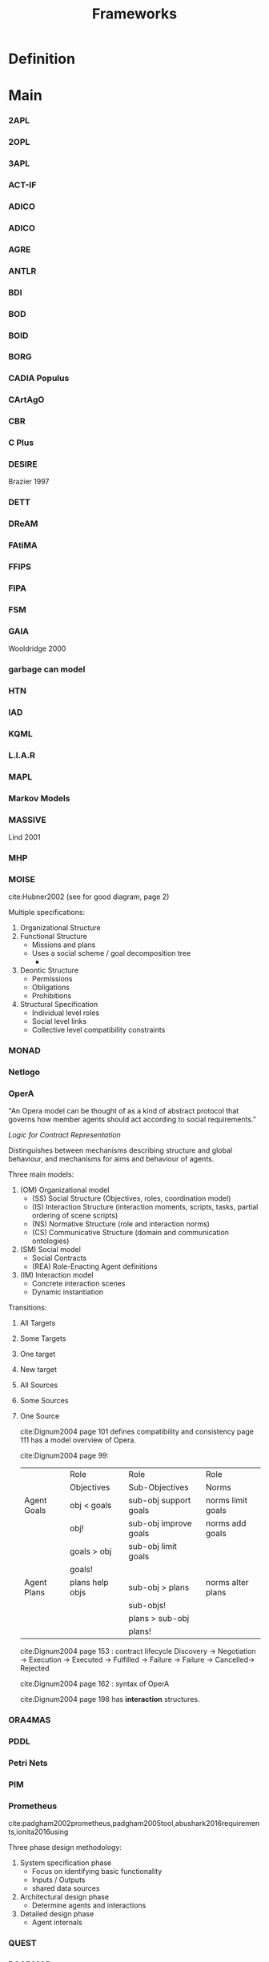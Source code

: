 #+TITLE: Frameworks

* Definition
* Main
*** 2APL
*** 2OPL
*** 3APL
*** ACT-IF
*** ADICO
*** ADICO
*** AGRE
*** ANTLR
*** BDI
*** BOD
*** BOID
*** BORG
*** CADIA Populus
*** CArtAgO
*** CBR
*** C Plus
*** DESIRE
Brazier 1997
*** DETT
*** DReAM
*** FAtiMA
*** FFIPS
*** FIPA
*** FSM
*** GAIA
Wooldridge 2000
*** garbage can model
*** HTN
*** IAD
*** KQML
*** L.I.A.R
*** MAPL
*** Markov Models
*** MASSIVE
Lind 2001
*** MHP
*** MOISE
cite:Hubner2002 (see for good diagram, page 2)

Multiple specifications:
1) Organizational Structure
2) Functional Structure
   - Missions and plans
   - Uses a social scheme / goal decomposition tree
     -
3) Deontic Structure
   - Permissions
   - Obligations
   - Prohibitions
4) Structural Specification
   - Individual level roles
   - Social level links
   - Collective level compatibility constraints
*** MONAD
*** Netlogo
*** OperA

"An Opera model can be thought of as a kind of abstract protocol that
governs how member agents should act according to social requirements."

[[*Logic for Contract Representation][Logic for Contract Representation]]

Distinguishes between mechanisms describing structure and global behaviour,
and mechanisms for aims and behaviour of agents.


Three main models:
1) (OM) Organizational model
   - (SS) Social Structure (Objectives, roles, coordination model)
   - (IS) Interaction Structure (interaction moments, scripts, tasks, partial ordering of scene scripts)
   - (NS) Normative Structure (role and interaction norms)
   - (CS) Communicative Structure (domain and communication ontologies)
2) (SM) Social model
   - Social Contracts
   - (REA) Role-Enacting Agent definitions
3) (IM) Interaction model
   - Concrete interaction scenes
   - Dynamic instantiation



Transitions:
1) All Targets
2) Some Targets
3) One target
4) New target
5) All Sources
6) Some Sources
7) One Source

   cite:Dignum2004 page 101 defines compatibility and consistency
   page 111 has a model overview of Opera.

   cite:Dignum2004 page 99:
   |             | Role            | Role                  | Role              |
   |             | Objectives      | Sub-Objectives        | Norms             |
   |-------------+-----------------+-----------------------+-------------------|
   | Agent Goals | obj < goals     | sub-obj support goals | norms limit goals |
   |             | obj!            | sub-obj improve goals | norms add goals   |
   |             | goals > obj     | sub-obj limit goals   |                   |
   |             | goals!          |                       |                   |
   |-------------+-----------------+-----------------------+-------------------|
   | Agent Plans | plans help objs | sub-obj > plans       | norms alter plans |
   |             |                 | sub-objs!             |                   |
   |             |                 | plans > sub-obj       |                   |
   |             |                 | plans!               |                   |

   cite:Dignum2004 page 153 : contract lifecycle
   Discovery -> Negotiation -> Execution -> Executed -> Fulfilled
   -> Failure     -> Failure   -> Cancelled-> Rejected

   cite:Dignum2004 page 162 : syntax of OperA

   cite:Dignum2004 page 198 has *interaction* structures.
*** ORA4MAS
*** PDDL
*** Petri Nets
*** PIM
*** Prometheus
cite:padgham2002prometheus,padgham2005tool,abushark2016requirements,ionita2016using

Three phase design methodology:
1) System specification phase
   - Focus on identifying basic functionality
   - Inputs / Outputs
   - shared data sources
2) Architectural design phase
   - Determine agents and interactions
3) Detailed design phase
   - Agent internals

*** QUEST
*** ROADMAP
*** SCIFF
*** Scythe
*** SODA
Omicini 2001
*** STRIPS
*** TOGA
*** Tracery
*** UML
*** VIATRA

* Links

